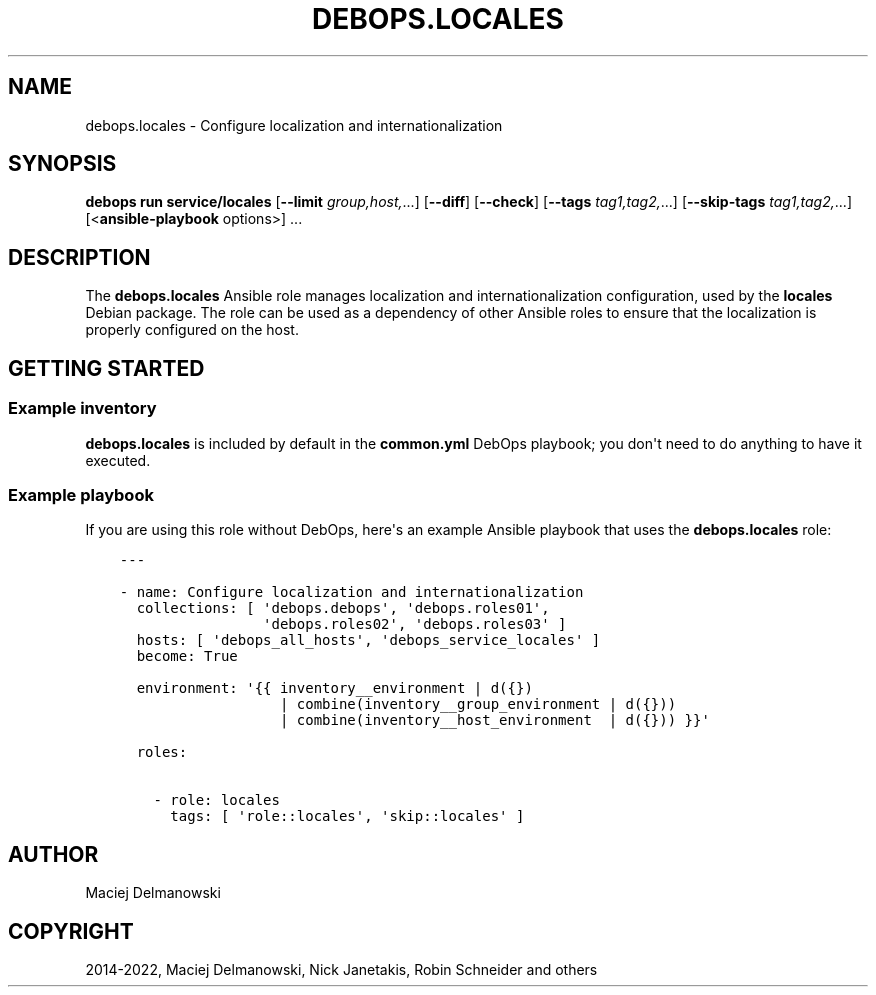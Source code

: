.\" Man page generated from reStructuredText.
.
.
.nr rst2man-indent-level 0
.
.de1 rstReportMargin
\\$1 \\n[an-margin]
level \\n[rst2man-indent-level]
level margin: \\n[rst2man-indent\\n[rst2man-indent-level]]
-
\\n[rst2man-indent0]
\\n[rst2man-indent1]
\\n[rst2man-indent2]
..
.de1 INDENT
.\" .rstReportMargin pre:
. RS \\$1
. nr rst2man-indent\\n[rst2man-indent-level] \\n[an-margin]
. nr rst2man-indent-level +1
.\" .rstReportMargin post:
..
.de UNINDENT
. RE
.\" indent \\n[an-margin]
.\" old: \\n[rst2man-indent\\n[rst2man-indent-level]]
.nr rst2man-indent-level -1
.\" new: \\n[rst2man-indent\\n[rst2man-indent-level]]
.in \\n[rst2man-indent\\n[rst2man-indent-level]]u
..
.TH "DEBOPS.LOCALES" "5" "Nov 29, 2023" "v3.1.0" "DebOps"
.SH NAME
debops.locales \- Configure localization and internationalization
.SH SYNOPSIS
.sp
\fBdebops run service/locales\fP [\fB\-\-limit\fP \fIgroup,host,\fP\&...] [\fB\-\-diff\fP] [\fB\-\-check\fP] [\fB\-\-tags\fP \fItag1,tag2,\fP\&...] [\fB\-\-skip\-tags\fP \fItag1,tag2,\fP\&...] [<\fBansible\-playbook\fP options>] ...
.SH DESCRIPTION
.sp
The \fBdebops.locales\fP Ansible role manages localization and
internationalization configuration, used by the \fBlocales\fP Debian package. The
role can be used as a dependency of other Ansible roles to ensure that the
localization is properly configured on the host.
.SH GETTING STARTED
.SS Example inventory
.sp
\fBdebops.locales\fP is included by default in the \fBcommon.yml\fP DebOps
playbook; you don\(aqt need to do anything to have it executed.
.SS Example playbook
.sp
If you are using this role without DebOps, here\(aqs an example Ansible playbook
that uses the \fBdebops.locales\fP role:
.INDENT 0.0
.INDENT 3.5
.sp
.nf
.ft C
\-\-\-

\- name: Configure localization and internationalization
  collections: [ \(aqdebops.debops\(aq, \(aqdebops.roles01\(aq,
                 \(aqdebops.roles02\(aq, \(aqdebops.roles03\(aq ]
  hosts: [ \(aqdebops_all_hosts\(aq, \(aqdebops_service_locales\(aq ]
  become: True

  environment: \(aq{{ inventory__environment | d({})
                   | combine(inventory__group_environment | d({}))
                   | combine(inventory__host_environment  | d({})) }}\(aq

  roles:

    \- role: locales
      tags: [ \(aqrole::locales\(aq, \(aqskip::locales\(aq ]

.ft P
.fi
.UNINDENT
.UNINDENT
.SH AUTHOR
Maciej Delmanowski
.SH COPYRIGHT
2014-2022, Maciej Delmanowski, Nick Janetakis, Robin Schneider and others
.\" Generated by docutils manpage writer.
.
